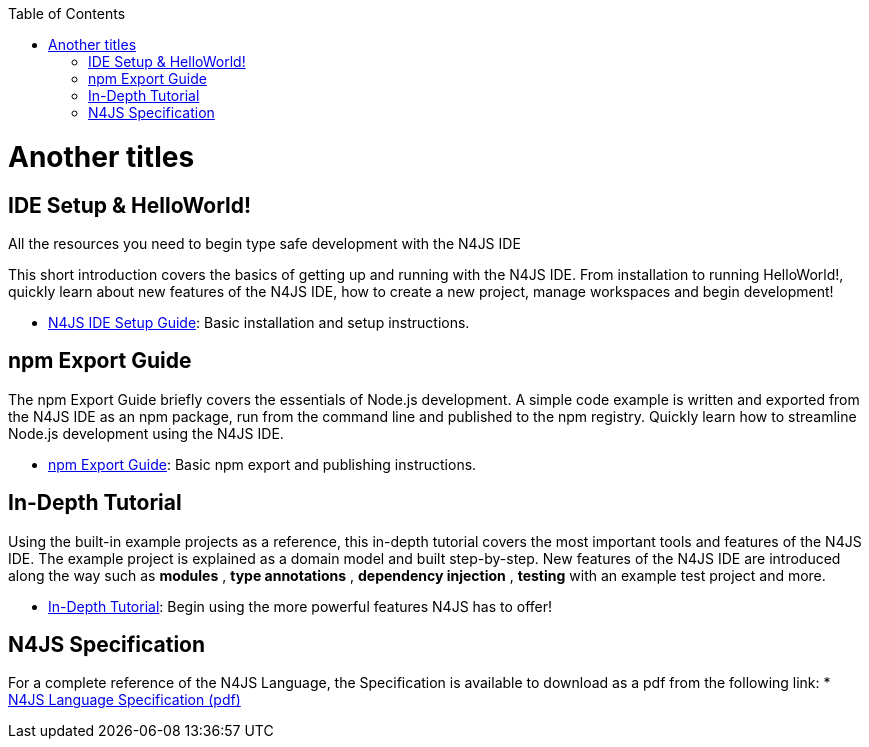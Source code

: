 ﻿:experimental:
:commandkey: &#8984;
:revdate: {localdate}
:toc:
:source-highlighter: prettify
:doctype: book
:data-uri:

.Title Test
= Another titles


.All the resources you need to begin type safe development with the N4JS IDE

== IDE Setup & HelloWorld!

This short introduction covers the basics of getting up and running with the
N4JS IDE. From installation to running HelloWorld!, quickly learn about new features
of the N4JS IDE, how to create a new project, manage workspaces and begin development!

* <<ide-setup#_ide_setup,N4JS IDE Setup Guide>>: Basic installation and setup instructions.


== npm Export Guide

The npm Export Guide briefly covers the essentials of Node.js development. A simple
code example is written and exported from the N4JS IDE as an npm package, run from
the command line and published to the npm registry. Quickly learn how to streamline Node.js development
using the N4JS IDE.

* <<npm-export-guide#_npm_export_guide,npm Export Guide>>: Basic npm export and publishing instructions.

== In-Depth Tutorial

Using the built-in example projects as a reference, this in-depth tutorial covers the most important tools and features
of the N4JS IDE. The example project is explained as a domain model and built step-by-step.
New features of the N4JS IDE are introduced along the way such as *modules* , *type annotations* ,
*dependency injection* , *testing*  with an example test project and more.


* <<tutorial#_tutorial,In-Depth Tutorial>>: Begin using the more powerful features N4JS has to offer!


== N4JS Specification

For a complete reference of the N4JS Language, the Specification
is available to download as a pdf from the following link:
* https://goo.gl/2Lv2Te[N4JS Language Specification (pdf)]
